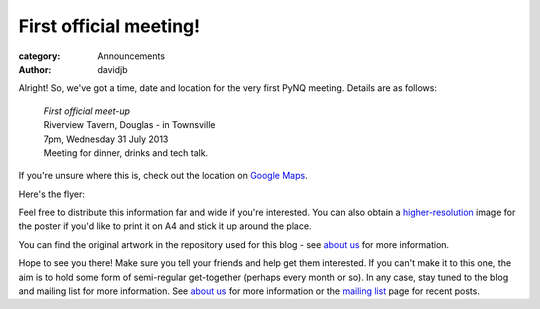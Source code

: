 First official meeting!
=======================

:category: Announcements
:author: davidjb

Alright! So, we've got a time, date and location for the very first
PyNQ meeting. Details are as follows:

    | *First official meet-up*
    | Riverview Tavern, Douglas - in Townsville
    | 7pm, Wednesday 31 July 2013
    | Meeting for dinner, drinks and tech talk.

If you're unsure where this is, check out the location on 
`Google Maps <http://goo.gl/PN9lY>`_.

Here's the flyer:

.. image:: |filename|images/first-meeting.png
   :height: 500px

Feel free to distribute this information far and wide if you're interested.
You can also obtain a `higher-resolution <|filename|images/first-meeting.png>`_ image for the poster if you'd like to print it on A4 and stick it up around
the place.

You can find the original artwork in the repository used for this blog -
see `about us <|filename|pages/about.rst>`_ for more information.

Hope to see you there!  Make sure you tell your friends and help
get them interested.  If you can't make it to this one, the aim is to hold
some form of semi-regular get-together (perhaps every month or so).  In
any case, stay tuned to the blog and mailing list for more information.
See `about us <|filename|pages/about.rst>`_ for more information or the
`mailing list <|filename|pages/mailing-list.rst>`_ page for recent posts.
